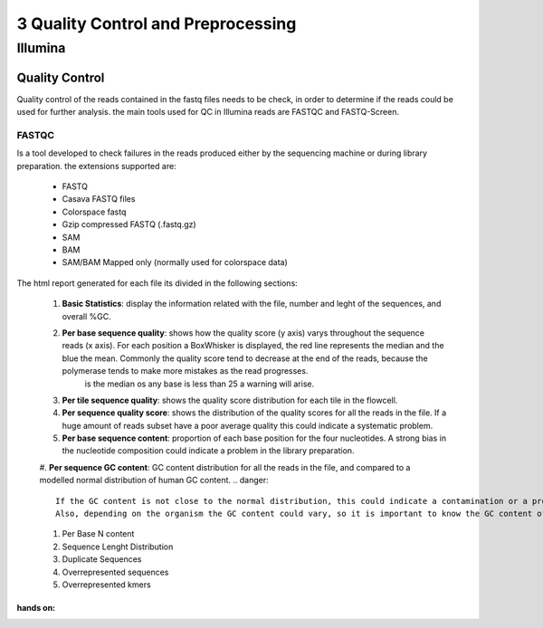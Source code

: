 .. _Sequencing_technologies-page:

***********************************
3 Quality Control and Preprocessing
***********************************

Illumina
===========================

Quality Control
---------------

Quality control of the reads contained in the fastq files needs to be check, in order to determine 
if the reads could be used for further analysis. the main tools used for QC in Illumina reads are FASTQC and FASTQ-Screen.


FASTQC
~~~~~~

Is a tool developed to check failures in the reads produced either by the sequencing machine or during library preparation.
the extensions supported are:
    - FASTQ
    - Casava FASTQ files
    - Colorspace fastq
    - Gzip compressed FASTQ (.fastq.gz)
    - SAM 
    - BAM 
    - SAM/BAM Mapped only (normally used for colorspace data) 

The html report generated for each file its divided in the following sections:

    #. **Basic Statistics**: display the information related with the file, number and leght of the sequences, and overall %GC. 
    #. **Per base sequence quality**: shows how the quality score (y axis) varys throughout the sequence reads (x axis). For each position a BoxWhisker is displayed, the red line represents the median and the blue the mean. Commonly the quality score tend to decrease at the end of the reads, because the polymerase tends to make more mistakes as the read progresses.
        is the median os any base is less than 25 a warning will arise.
    #. **Per tile sequence quality**: shows the quality score distribution for each tile in the flowcell.
    #. **Per sequence quality score**: shows the distribution of the quality scores for all the reads in the file. If a huge amount of reads subset have a poor average quality this could indicate a systematic problem. 
    #. **Per base sequence content**: proportion of each base position for the four nucleotides. A strong bias in the nucleotide composition could indicate a problem in the library preparation.
    #. **Per sequence GC content**:  GC content distribution for all the reads in the file, and compared to a modelled normal distribution of human GC content.
    .. danger::
        If the GC content is not close to the normal distribution, this could indicate a contamination or a problem in the library preparation. 
        Also, depending on the organism the GC content could vary, so it is important to know the GC content of the organism of interest (so avoid comparison with reference curve).
    #. Per Base N content 
    #. Sequence Lenght Distribution
    #. Duplicate Sequences 
    #. Overrepresented sequences 
    #. Overrepresented kmers    

hands on:
********
